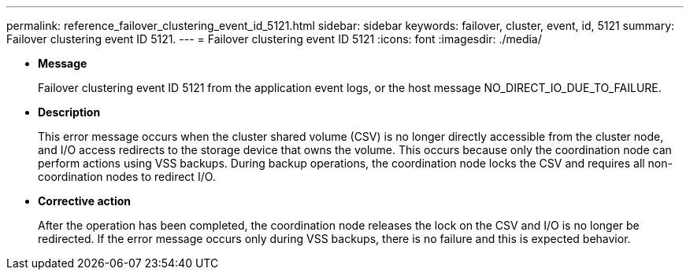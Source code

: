 ---
permalink: reference_failover_clustering_event_id_5121.html
sidebar: sidebar
keywords: failover, cluster, event, id, 5121
summary: Failover clustering event ID 5121.
---
= Failover clustering event ID 5121
:icons: font
:imagesdir: ./media/

* *Message*
+
Failover clustering event ID 5121 from the application event logs, or the host message NO_DIRECT_IO_DUE_TO_FAILURE.

* *Description*
+
This error message occurs when the cluster shared volume (CSV) is no longer directly accessible from the cluster node, and I/O access redirects to the storage device that owns the volume. This occurs because only the coordination node can perform actions using VSS backups. During backup operations, the coordination node locks the CSV and requires all non-coordination nodes to redirect I/O.

* *Corrective action*
+
After the operation has been completed, the coordination node releases the lock on the CSV and I/O is no longer be redirected. If the error message occurs only during VSS backups, there is no failure and this is expected behavior.
